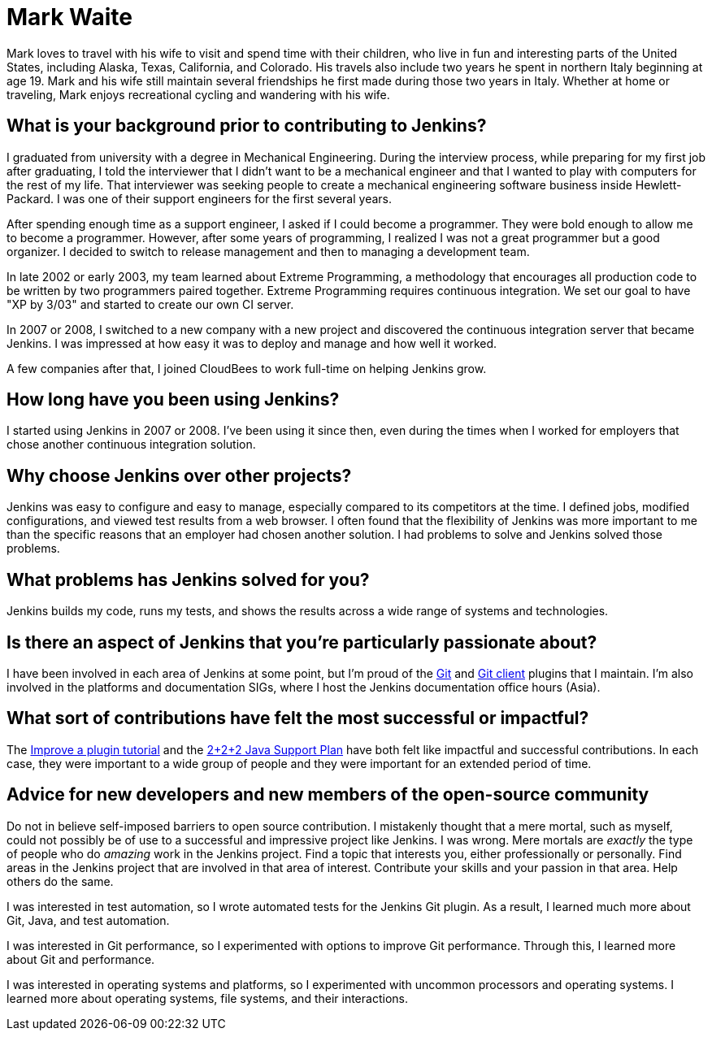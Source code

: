 = Mark Waite
:page-name: Mark Waite
:page-linkedin: markwaite
:page-twitter: MarkEWaite
:page-github: MarkEWaite
:page-email: 
:page-image: avatar/mark-waite.png
:page-pronouns: He/Him/His
:page-location: Loveland, Colorado, USA
:page-firstcommit: 2008
:page-datepublished: 2024-04-29
:page-featured: true
:page-intro: Mark Waite is a father of eight, grandfather of 13, Jenkins Governance board member, Jenkins core maintainer, and the maintainer of several plugins. This is the long way of saying Mark wears many hats. However, his passion for open source and Jenkins is clear through all of his work and contributions to the Jenkins project.

Mark loves to travel with his wife to visit and spend time with their children, who live in fun and interesting parts of the United States, including Alaska, Texas, California, and Colorado.
His travels also include two years he spent in northern Italy beginning at age 19.
Mark and his wife still maintain several friendships he first made during those two years in Italy.
Whether at home or traveling, Mark enjoys recreational cycling and wandering with his wife.

== What is your background prior to contributing to Jenkins?

I graduated from university with a degree in Mechanical Engineering.
During the interview process, while preparing for my first job after graduating, I told the interviewer that I didn't want to be a mechanical engineer and that I wanted to play with computers for the rest of my life.
That interviewer was seeking people to create a mechanical engineering software business inside Hewlett-Packard.
I was one of their support engineers for the first several years.

After spending enough time as a support engineer, I asked if I could become a programmer.
They were bold enough to allow me to become a programmer.
However, after some years of programming, I realized I was not a great programmer but a good organizer.
I decided to switch to release management and then to managing a development team.

In late 2002 or early 2003, my team learned about Extreme Programming, a methodology that encourages all production code to be written by two programmers paired together.
Extreme Programming requires continuous integration.
We set our goal to have "XP by 3/03" and started to create our own CI server.

In 2007 or 2008, I switched to a new company with a new project and discovered the continuous integration server that became Jenkins.
I was impressed at how easy it was to deploy and manage and how well it worked.

A few companies after that, I joined CloudBees to work full-time on helping Jenkins grow.

== How long have you been using Jenkins?

I started using Jenkins in 2007 or 2008.
I've been using it since then, even during the times when I worked for employers that chose another continuous integration solution.

== Why choose Jenkins over other projects?

Jenkins was easy to configure and easy to manage, especially compared to its competitors at the time.
I defined jobs, modified configurations, and viewed test results from a web browser.
I often found that the flexibility of Jenkins was more important to me than the specific reasons that an employer had chosen another solution.
I had problems to solve and Jenkins solved those problems.

== What problems has Jenkins solved for you?

Jenkins builds my code, runs my tests, and shows the results across a wide range of systems and technologies.

== Is there an aspect of Jenkins that you're particularly passionate about?

I have been involved in each area of Jenkins at some point, but I'm proud of the link:https://plugins.jenkins.io/git/[Git] and link:https://plugins.jenkins.io/git-client/[Git client] plugins that I maintain.
I'm also involved in the platforms and documentation SIGs, where I host the Jenkins documentation office hours (Asia).

== What sort of contributions have felt the most successful or impactful?

The link:https://www.jenkins.io/doc/developer/tutorial-improve/[Improve a plugin tutorial] and the link:https://www.jenkins.io/blog/2023/11/06/introducing-2-2-2-java-support-plan/[2+2+2 Java Support Plan] have both felt like impactful and successful contributions. 
In each case, they were important to a wide group of people and they were important for an extended period of time.

== Advice for new developers and new members of the open-source community

Do not in believe self-imposed barriers to open source contribution.
I mistakenly thought that a mere mortal, such as myself, could not possibly be of use to a successful and impressive project like Jenkins.
I was wrong.
Mere mortals are _exactly_ the type of people who do _amazing_ work in the Jenkins project.
Find a topic that interests you, either professionally or personally.
Find areas in the Jenkins project that are involved in that area of interest.
Contribute your skills and your passion in that area.
Help others do the same.

I was interested in test automation, so I wrote automated tests for the Jenkins Git plugin.
As a result, I learned much more about Git, Java, and test automation.

I was interested in Git performance, so I experimented with options to improve Git performance.
Through this, I learned more about Git and performance.

I was interested in operating systems and platforms, so I experimented with uncommon processors and operating systems.
I learned more about operating systems, file systems, and their interactions.